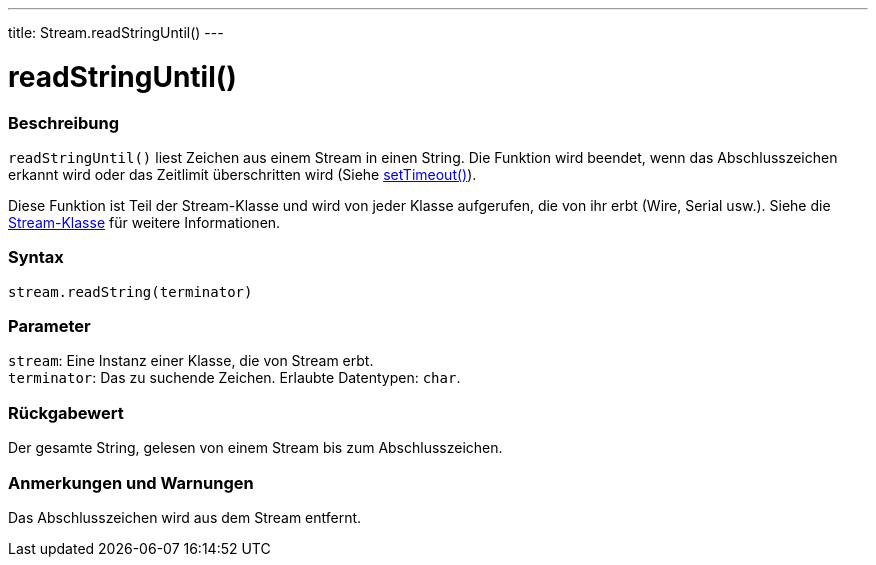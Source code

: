 ---
title: Stream.readStringUntil()
---




= readStringUntil()


// OVERVIEW SECTION STARTS
[#overview]
--

[float]
=== Beschreibung
`readStringUntil()` liest Zeichen aus einem Stream in einen String. Die Funktion wird beendet, wenn das Abschlusszeichen erkannt wird oder das Zeitlimit überschritten wird (Siehe link:../streamsettimeout[setTimeout()]).

Diese Funktion ist Teil der Stream-Klasse und wird von jeder Klasse aufgerufen, die von ihr erbt (Wire, Serial usw.). Siehe die link:../../stream[Stream-Klasse] für weitere Informationen.
[%hardbreaks]


[float]
=== Syntax
`stream.readString(terminator)`


[float]
=== Parameter
`stream`: Eine Instanz einer Klasse, die von Stream erbt. +
`terminator`: Das zu suchende Zeichen. Erlaubte Datentypen: `char`.


[float]
=== Rückgabewert
Der gesamte String, gelesen von einem Stream bis zum Abschlusszeichen.

--
// OVERVIEW SECTION ENDS


// HOW TO USE SECTION STARTS
[#howtouse]
--

[float]
=== Anmerkungen und Warnungen
Das Abschlusszeichen wird aus dem Stream entfernt.
[%hardbreaks]

--
// HOW TO USE SECTION ENDS

